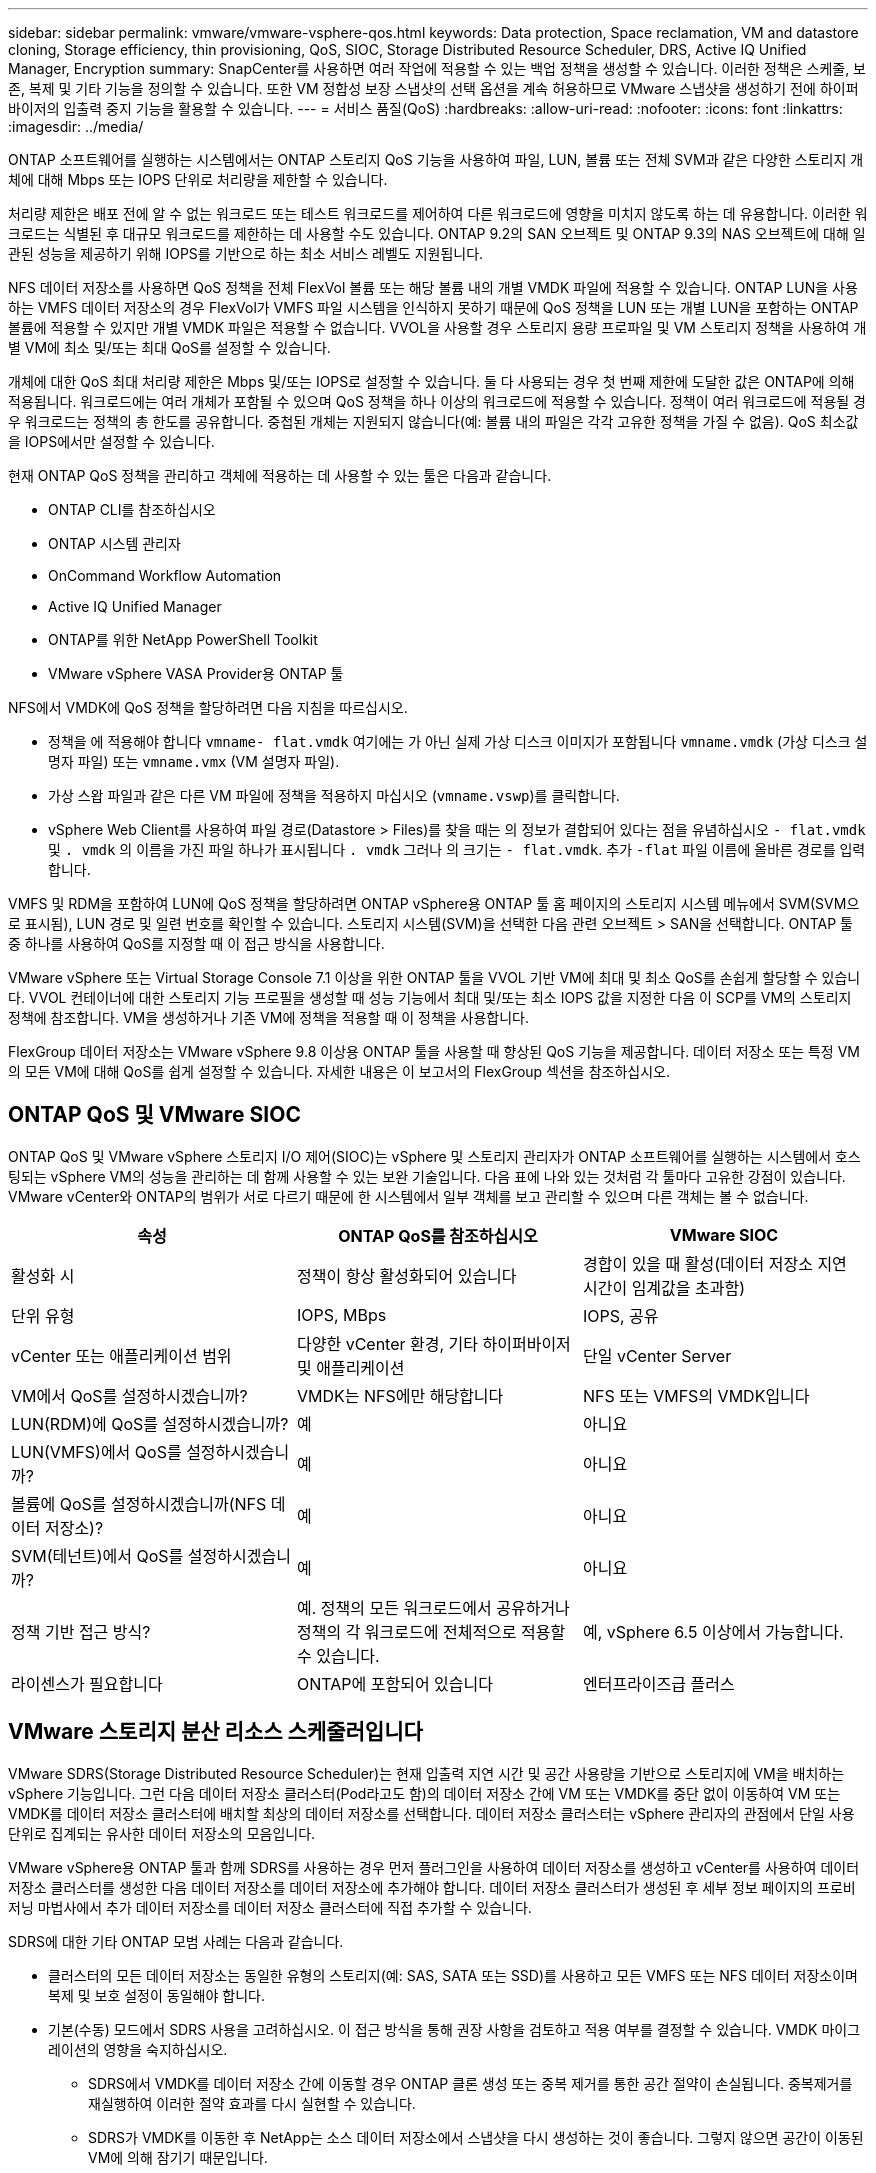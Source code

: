 ---
sidebar: sidebar 
permalink: vmware/vmware-vsphere-qos.html 
keywords: Data protection, Space reclamation, VM and datastore cloning, Storage efficiency, thin provisioning, QoS, SIOC, Storage Distributed Resource Scheduler, DRS, Active IQ Unified Manager, Encryption 
summary: SnapCenter를 사용하면 여러 작업에 적용할 수 있는 백업 정책을 생성할 수 있습니다. 이러한 정책은 스케줄, 보존, 복제 및 기타 기능을 정의할 수 있습니다. 또한 VM 정합성 보장 스냅샷의 선택 옵션을 계속 허용하므로 VMware 스냅샷을 생성하기 전에 하이퍼바이저의 입출력 중지 기능을 활용할 수 있습니다. 
---
= 서비스 품질(QoS)
:hardbreaks:
:allow-uri-read: 
:nofooter: 
:icons: font
:linkattrs: 
:imagesdir: ../media/


[role="lead"]
ONTAP 소프트웨어를 실행하는 시스템에서는 ONTAP 스토리지 QoS 기능을 사용하여 파일, LUN, 볼륨 또는 전체 SVM과 같은 다양한 스토리지 개체에 대해 Mbps 또는 IOPS 단위로 처리량을 제한할 수 있습니다.

처리량 제한은 배포 전에 알 수 없는 워크로드 또는 테스트 워크로드를 제어하여 다른 워크로드에 영향을 미치지 않도록 하는 데 유용합니다. 이러한 워크로드는 식별된 후 대규모 워크로드를 제한하는 데 사용할 수도 있습니다. ONTAP 9.2의 SAN 오브젝트 및 ONTAP 9.3의 NAS 오브젝트에 대해 일관된 성능을 제공하기 위해 IOPS를 기반으로 하는 최소 서비스 레벨도 지원됩니다.

NFS 데이터 저장소를 사용하면 QoS 정책을 전체 FlexVol 볼륨 또는 해당 볼륨 내의 개별 VMDK 파일에 적용할 수 있습니다. ONTAP LUN을 사용하는 VMFS 데이터 저장소의 경우 FlexVol가 VMFS 파일 시스템을 인식하지 못하기 때문에 QoS 정책을 LUN 또는 개별 LUN을 포함하는 ONTAP 볼륨에 적용할 수 있지만 개별 VMDK 파일은 적용할 수 없습니다. VVOL을 사용할 경우 스토리지 용량 프로파일 및 VM 스토리지 정책을 사용하여 개별 VM에 최소 및/또는 최대 QoS를 설정할 수 있습니다.

개체에 대한 QoS 최대 처리량 제한은 Mbps 및/또는 IOPS로 설정할 수 있습니다. 둘 다 사용되는 경우 첫 번째 제한에 도달한 값은 ONTAP에 의해 적용됩니다. 워크로드에는 여러 개체가 포함될 수 있으며 QoS 정책을 하나 이상의 워크로드에 적용할 수 있습니다. 정책이 여러 워크로드에 적용될 경우 워크로드는 정책의 총 한도를 공유합니다. 중첩된 개체는 지원되지 않습니다(예: 볼륨 내의 파일은 각각 고유한 정책을 가질 수 없음). QoS 최소값을 IOPS에서만 설정할 수 있습니다.

현재 ONTAP QoS 정책을 관리하고 객체에 적용하는 데 사용할 수 있는 툴은 다음과 같습니다.

* ONTAP CLI를 참조하십시오
* ONTAP 시스템 관리자
* OnCommand Workflow Automation
* Active IQ Unified Manager
* ONTAP를 위한 NetApp PowerShell Toolkit
* VMware vSphere VASA Provider용 ONTAP 툴


NFS에서 VMDK에 QoS 정책을 할당하려면 다음 지침을 따르십시오.

* 정책을 에 적용해야 합니다 `vmname- flat.vmdk` 여기에는 가 아닌 실제 가상 디스크 이미지가 포함됩니다 `vmname.vmdk` (가상 디스크 설명자 파일) 또는 `vmname.vmx` (VM 설명자 파일).
* 가상 스왑 파일과 같은 다른 VM 파일에 정책을 적용하지 마십시오 (`vmname.vswp`)를 클릭합니다.
* vSphere Web Client를 사용하여 파일 경로(Datastore > Files)를 찾을 때는 의 정보가 결합되어 있다는 점을 유념하십시오 `- flat.vmdk` 및 `. vmdk` 의 이름을 가진 파일 하나가 표시됩니다 `. vmdk` 그러나 의 크기는 `- flat.vmdk`. 추가 `-flat` 파일 이름에 올바른 경로를 입력합니다.


VMFS 및 RDM을 포함하여 LUN에 QoS 정책을 할당하려면 ONTAP vSphere용 ONTAP 툴 홈 페이지의 스토리지 시스템 메뉴에서 SVM(SVM으로 표시됨), LUN 경로 및 일련 번호를 확인할 수 있습니다. 스토리지 시스템(SVM)을 선택한 다음 관련 오브젝트 > SAN을 선택합니다.  ONTAP 툴 중 하나를 사용하여 QoS를 지정할 때 이 접근 방식을 사용합니다.

VMware vSphere 또는 Virtual Storage Console 7.1 이상을 위한 ONTAP 툴을 VVOL 기반 VM에 최대 및 최소 QoS를 손쉽게 할당할 수 있습니다. VVOL 컨테이너에 대한 스토리지 기능 프로필을 생성할 때 성능 기능에서 최대 및/또는 최소 IOPS 값을 지정한 다음 이 SCP를 VM의 스토리지 정책에 참조합니다. VM을 생성하거나 기존 VM에 정책을 적용할 때 이 정책을 사용합니다.

FlexGroup 데이터 저장소는 VMware vSphere 9.8 이상용 ONTAP 툴을 사용할 때 향상된 QoS 기능을 제공합니다. 데이터 저장소 또는 특정 VM의 모든 VM에 대해 QoS를 쉽게 설정할 수 있습니다. 자세한 내용은 이 보고서의 FlexGroup 섹션을 참조하십시오.



== ONTAP QoS 및 VMware SIOC

ONTAP QoS 및 VMware vSphere 스토리지 I/O 제어(SIOC)는 vSphere 및 스토리지 관리자가 ONTAP 소프트웨어를 실행하는 시스템에서 호스팅되는 vSphere VM의 성능을 관리하는 데 함께 사용할 수 있는 보완 기술입니다. 다음 표에 나와 있는 것처럼 각 툴마다 고유한 강점이 있습니다. VMware vCenter와 ONTAP의 범위가 서로 다르기 때문에 한 시스템에서 일부 객체를 보고 관리할 수 있으며 다른 객체는 볼 수 없습니다.

|===
| 속성 | ONTAP QoS를 참조하십시오 | VMware SIOC 


| 활성화 시 | 정책이 항상 활성화되어 있습니다 | 경합이 있을 때 활성(데이터 저장소 지연 시간이 임계값을 초과함) 


| 단위 유형 | IOPS, MBps | IOPS, 공유 


| vCenter 또는 애플리케이션 범위 | 다양한 vCenter 환경, 기타 하이퍼바이저 및 애플리케이션 | 단일 vCenter Server 


| VM에서 QoS를 설정하시겠습니까? | VMDK는 NFS에만 해당합니다 | NFS 또는 VMFS의 VMDK입니다 


| LUN(RDM)에 QoS를 설정하시겠습니까? | 예 | 아니요 


| LUN(VMFS)에서 QoS를 설정하시겠습니까? | 예 | 아니요 


| 볼륨에 QoS를 설정하시겠습니까(NFS 데이터 저장소)? | 예 | 아니요 


| SVM(테넌트)에서 QoS를 설정하시겠습니까? | 예 | 아니요 


| 정책 기반 접근 방식? | 예. 정책의 모든 워크로드에서 공유하거나 정책의 각 워크로드에 전체적으로 적용할 수 있습니다. | 예, vSphere 6.5 이상에서 가능합니다. 


| 라이센스가 필요합니다 | ONTAP에 포함되어 있습니다 | 엔터프라이즈급 플러스 
|===


== VMware 스토리지 분산 리소스 스케줄러입니다

VMware SDRS(Storage Distributed Resource Scheduler)는 현재 입출력 지연 시간 및 공간 사용량을 기반으로 스토리지에 VM을 배치하는 vSphere 기능입니다. 그런 다음 데이터 저장소 클러스터(Pod라고도 함)의 데이터 저장소 간에 VM 또는 VMDK를 중단 없이 이동하여 VM 또는 VMDK를 데이터 저장소 클러스터에 배치할 최상의 데이터 저장소를 선택합니다. 데이터 저장소 클러스터는 vSphere 관리자의 관점에서 단일 사용 단위로 집계되는 유사한 데이터 저장소의 모음입니다.

VMware vSphere용 ONTAP 툴과 함께 SDRS를 사용하는 경우 먼저 플러그인을 사용하여 데이터 저장소를 생성하고 vCenter를 사용하여 데이터 저장소 클러스터를 생성한 다음 데이터 저장소를 데이터 저장소에 추가해야 합니다. 데이터 저장소 클러스터가 생성된 후 세부 정보 페이지의 프로비저닝 마법사에서 추가 데이터 저장소를 데이터 저장소 클러스터에 직접 추가할 수 있습니다.

SDRS에 대한 기타 ONTAP 모범 사례는 다음과 같습니다.

* 클러스터의 모든 데이터 저장소는 동일한 유형의 스토리지(예: SAS, SATA 또는 SSD)를 사용하고 모든 VMFS 또는 NFS 데이터 저장소이며 복제 및 보호 설정이 동일해야 합니다.
* 기본(수동) 모드에서 SDRS 사용을 고려하십시오. 이 접근 방식을 통해 권장 사항을 검토하고 적용 여부를 결정할 수 있습니다. VMDK 마이그레이션의 영향을 숙지하십시오.
+
** SDRS에서 VMDK를 데이터 저장소 간에 이동할 경우 ONTAP 클론 생성 또는 중복 제거를 통한 공간 절약이 손실됩니다. 중복제거를 재실행하여 이러한 절약 효과를 다시 실현할 수 있습니다.
** SDRS가 VMDK를 이동한 후 NetApp는 소스 데이터 저장소에서 스냅샷을 다시 생성하는 것이 좋습니다. 그렇지 않으면 공간이 이동된 VM에 의해 잠기기 때문입니다.
** 동일한 애그리게이트에서 데이터 저장소 간에 VMDK를 이동하는 것은 효과가 거의 없으며 SDRS는 애그리게이트를 공유할 수 있는 다른 워크로드를 파악할 수 없습니다.






== 스토리지 정책 기반 관리 및 VVOL

VASA(VMware vSphere APIs for Storage Awareness)를 사용하면 스토리지 관리자가 잘 정의된 기능을 사용하여 데이터 저장소를 쉽게 구성할 수 있으며 VM 관리자는 필요할 때마다 상호 작용하지 않고도 데이터 저장소를 사용하여 VM을 프로비저닝할 수 있습니다. 가상화 스토리지 운영을 간소화하고 사소한 작업을 많이 피하는 방법을 알아보려면 이 접근 방식을 살펴보시기 바랍니다.

VASA 이전에는 VM 관리자가 VM 스토리지 정책을 정의할 수 있었지만 대개 문서 또는 명명 규칙을 사용하여 스토리지 관리자와 협력하여 적절한 데이터 저장소를 식별해야 했습니다. 스토리지 관리자는 VASA를 통해 성능, 계층화, 암호화, 복제를 비롯한 다양한 스토리지 기능을 정의할 수 있습니다. 볼륨 또는 볼륨 세트에 대한 기능 세트를 SCP(Storage Capability Profile)라고 합니다.

SCP는 VM의 데이터 VVol에 대한 최소 및/또는 최대 QoS를 지원합니다. 최소 QoS는 AFF 시스템에서만 지원됩니다. VMware vSphere용 ONTAP 툴에는 ONTAP 시스템에서 VVOL을 위한 VM 레벨의 세분화된 성능과 논리적 용량을 보여주는 대시보드가 포함되어 있습니다.

다음 그림은 VMware vSphere 9.8 VVol 대시보드를 위한 ONTAP 툴을 보여 줍니다.

image:vsphere_ontap_image7.png["VMware vSphere 9.8 VVol 대시보드를 위한 ONTAP 툴"]

스토리지 용량 프로필을 정의한 후에는 요구 사항을 식별하는 스토리지 정책을 사용하여 VM을 프로비저닝하는 데 사용할 수 있습니다. VM 스토리지 정책과 데이터 저장소 스토리지 용량 프로파일 간의 매핑을 통해 vCenter에서 선택할 수 있는 호환 데이터 저장소 목록을 표시할 수 있습니다. 이러한 접근 방식을 스토리지 정책 기반 관리라고 합니다.

VASA는 스토리지를 쿼리하고 스토리지 기능 집합을 vCenter에 반환하는 기술을 제공합니다. VASA 공급업체 공급자는 스토리지 시스템 API 및 구성 요소 및 vCenter에서 인식할 수 있는 VMware API 간의 변환을 제공합니다. NetApp의 VASA Provider for ONTAP는 VMware vSphere 어플라이언스 VM을 위한 ONTAP 툴의 일부로 제공됩니다. 또한, vCenter 플러그인은 VVOL 데이터 저장소를 프로비저닝 및 관리하기 위한 인터페이스를 제공하며 SCP(스토리지 기능 프로필)를 정의합니다.

ONTAP는 VMFS 및 NFS VVOL 데이터 저장소를 모두 지원합니다. SAN 데이터 저장소와 VVOL을 함께 사용하면 VM 수준 정밀도와 같은 NFS의 몇 가지 이점이 있습니다. 다음은 고려해야 할 몇 가지 모범 사례이며 에서 추가 정보를 찾을 수 있습니다 link:vmware-vvols-overview.html["TR-4400 을 참조하십시오"^]:

* VVOL 데이터 저장소는 여러 클러스터 노드의 여러 FlexVol 볼륨으로 구성될 수 있습니다. 가장 간단한 방법은 볼륨에 기능이 다른 경우에도 단일 데이터 저장소를 사용하는 것입니다. SPBM은 호환 볼륨이 VM에 사용되는지 확인합니다. 하지만 모든 볼륨은 단일 ONTAP SVM에 속하고 단일 프로토콜을 사용하여 액세스해야 합니다. 각 프로토콜당 하나의 LIF로 충분합니다. 스토리지 기능이 릴리즈별로 다를 수 있으므로 단일 VVOL 데이터 저장소 내에서 여러 ONTAP 릴리즈를 사용하는 것은 피하십시오.
* VMware vSphere용 ONTAP 툴을 사용하여 VVOL 데이터 저장소를 만들고 관리합니다. 데이터 저장소와 해당 프로필을 관리하는 것 외에도 필요한 경우 데이터 저장소에 액세스하기 위한 프로토콜 엔드포인트가 자동으로 생성됩니다. LUN을 사용하는 경우 LUN PES는 LUN ID 300 이상을 사용하여 매핑됩니다. ESXi 호스트 고급 시스템 설정을 확인합니다 `Disk.MaxLUN` 300보다 높은 LUN ID 번호를 허용합니다(기본값: 1,024). 이 단계를 수행하려면 vCenter에서 ESXi 호스트를 선택한 다음 구성 탭을 선택하고 을 찾습니다 `Disk.MaxLUN` 고급 시스템 설정 목록에서 선택합니다.
* VMware vSphere를 위한 VASA Provider, vCenter Server(어플라이언스 또는 Windows 기반) 또는 ONTAP 툴을 VVOL 데이터 저장소에 설치하거나 마이그레이션하지 마십시오. 상호 의존하기 때문에 정전이 발생하거나 기타 데이터 센터가 중단될 경우 이를 관리할 수 없습니다.
* VASA Provider VM을 정기적으로 백업합니다. VASA Provider가 포함된 기존 데이터 저장소의 시간별 스냅샷을 적어도 생성합니다. VASA Provider 보호 및 복구에 대한 자세한 내용은 다음을 참조하십시오 https://kb.netapp.com/Advice_and_Troubleshooting/Data_Storage_Software/Virtual_Storage_Console_for_VMware_vSphere/Virtual_volumes%3A_Protecting_and_Recovering_the_NetApp_VASA_Provider["KB 문서를 참조하십시오"^].


다음 그림은 VVol 구성 요소를 보여줍니다.

image:vsphere_ontap_image8.png["VVol 구성 요소"]



== 클라우드 마이그레이션 및 백업

ONTAP의 또 다른 강점은 하이브리드 클라우드를 광범위하게 지원하여 사내 프라이빗 클라우드의 시스템을 퍼블릭 클라우드 기능과 병합하는 것입니다. 다음은 vSphere와 함께 사용할 수 있는 몇 가지 NetApp 클라우드 솔루션입니다.

* * 클라우드 볼륨. * Amazon Web Services를 위한 NetApp Cloud Volumes Service 또는 Google Cloud Platform과 ANF를 위한 Azure NetApp Files는 주요 퍼블릭 클라우드 환경에서 고성능 멀티 프로토콜 관리형 스토리지 서비스를 제공합니다. VMware Cloud VM 게스트가 직접 사용할 수 있습니다.
* * Cloud Volumes ONTAP. * NetApp Cloud Volumes ONTAP 데이터 관리 소프트웨어는 선택한 클라우드에서 데이터에 제어, 보호, 유연성 및 효율성을 제공합니다. Cloud Volumes ONTAP는 ONTAP 스토리지를 기반으로 구축된 클라우드 네이티브 데이터 관리 소프트웨어입니다. Cloud Manager와 함께 사용하면 사내 ONTAP 시스템과 함께 Cloud Volumes ONTAP 인스턴스를 구축하고 관리할 수 있습니다. 스냅샷과 SnapMirror 복제를 포함한 통합 데이터 관리와 함께 고급 NAS 및 iSCSI SAN 기능을 활용합니다.
* * 클라우드 서비스. * Cloud Backup Service 또는 SnapMirror 클라우드를 사용하여 퍼블릭 클라우드 스토리지를 사용하는 사내 시스템의 데이터를 보호합니다. Cloud Sync를 사용하면 NAS, 오브젝트 저장소 및 Cloud Volumes Service 스토리지에서 데이터를 마이그레이션하고 동기화 상태를 유지할 수 있습니다.
* * FabricPool. * FabricPool는 ONTAP 데이터를 빠르고 쉽게 계층화할 수 있도록 지원합니다. 콜드 블록은 퍼블릭 클라우드 또는 프라이빗 StorageGRID 오브젝트 저장소의 오브젝트 저장소로 마이그레이션할 수 있으며, ONTAP 데이터에 다시 액세스할 때 자동으로 호출됩니다. 또는 SnapVault에서 이미 관리하는 데이터를 보호하기 위해 개체 계층을 세 번째 수준으로 사용할 수도 있습니다. 이 접근 방식을 통해 다음을 수행할 수 있습니다 https://www.linkedin.com/pulse/rethink-vmware-backup-again-keith-aasen/["VM의 스냅샷을 더 많이 저장합니다"^] 주요 및/또는 보조 ONTAP 스토리지 시스템
* * ONTAP Select. * NetApp 소프트웨어 정의 스토리지를 사용하여 프라이빗 클라우드를 인터넷으로 원격 시설 및 사무소로 확장할 수 있습니다. ONTAP Select를 사용하여 블록 및 파일 서비스와 엔터프라이즈 데이터 센터에서 사용하는 vSphere 데이터 관리 기능을 지원할 수 있습니다.


VM 기반 애플리케이션을 설계할 때는 미래의 클라우드 이동성을 고려해 보십시오. 예를 들어, 애플리케이션과 데이터 파일을 함께 배치하는 대신 데이터에 대해 별도의 LUN 또는 NFS 내보내기를 사용합니다. 따라서 VM 및 데이터를 클라우드 서비스로 별도로 마이그레이션할 수 있습니다.



== vSphere 데이터 암호화

오늘날, 암호화를 통해 유휴 데이터를 보호해야 하는 요구가 증가하고 있습니다. 처음에는 금융 및 의료 정보에 초점을 맞추었지만 파일, 데이터베이스 또는 기타 데이터 유형에 관계없이 모든 정보를 보호하는 데 대한 관심이 높아지고 있습니다.

ONTAP 소프트웨어를 실행하는 시스템을 사용하면 유휴 데이터를 쉽게 보호할 수 있습니다. NetApp 스토리지 암호화(NSE)는 ONTAP가 포함된 자체 암호화 디스크 드라이브를 사용하여 SAN 및 NAS 데이터를 보호합니다. NetApp은 또한 디스크 드라이브에서 볼륨을 암호화하는 단순한 소프트웨어 기반 접근 방식으로 NetApp 볼륨 암호화 및 NetApp 애그리게이트 Encryption도 제공합니다. 이 소프트웨어 암호화는 특수 디스크 드라이브나 외부 키 관리자가 필요하지 않으며 ONTAP 고객이 추가 비용 없이 사용할 수 있습니다. 클라이언트 또는 애플리케이션을 중단하지 않고 업그레이드하거나 사용할 수 있으며 온보드 키 관리자를 포함하여 FIPS 140-2 레벨 1 표준에 따라 검증을 받았습니다.

VMware vSphere에서 실행되는 가상화된 애플리케이션의 데이터를 보호하기 위한 몇 가지 접근 방식이 있습니다. 한 가지 방법은 게스트 OS 수준에서 VM 내부의 소프트웨어로 데이터를 보호하는 것입니다. vSphere 6.5와 같은 최신 하이퍼바이저는 VM 수준에서 암호화를 지원하는 또 다른 대안으로, 그러나 NetApp 소프트웨어 암호화는 간단하고 쉬우며 다음과 같은 이점을 제공합니다.

* * 가상 서버 CPU에 영향을 미치지 않습니다. * 일부 가상 서버 환경에서는 애플리케이션에 사용할 수 있는 모든 CPU 사이클이 필요하지만 하이퍼바이저 레벨 암호화를 위해서는 최대 5배의 CPU 리소스가 필요하다는 결과가 있습니다. 암호화 소프트웨어가 암호화 워크로드를 오프로드하는 인텔의 AES-NI 명령 집합을 지원하더라도(NetApp 소프트웨어 암호화처럼), 이전 서버와 호환되지 않는 새로운 CPU가 필요하기 때문에 이 접근 방식은 적합하지 않을 수 있습니다.
* * 온보드 키 관리자가 포함되어 있습니다. * NetApp 소프트웨어 암호화는 추가 비용 없이 온보드 키 관리자를 포함하므로 구입 및 사용이 복잡한 고가용성 키 관리 서버 없이 쉽게 시작할 수 있습니다.
* * 스토리지 효율성에 영향을 미치지 않습니다. * 데이터 중복 제거 및 압축과 같은 스토리지 효율성 기술이 현재 널리 사용되고 있으며 플래시 디스크 미디어를 비용 효율적으로 사용하는 데 핵심적인 역할을 합니다. 그러나 암호화된 데이터는 일반적으로 중복제거되거나 압축할 수 없습니다. NetApp 하드웨어 및 스토리지 암호화는 다른 접근법과는 달리 낮은 수준에서 작동하며 업계 최고의 NetApp 스토리지 효율성 기능을 충분히 활용할 수 있도록 합니다.
* * 데이터스토어의 세분화된 암호화. * NetApp Volume Encryption을 사용하면 각 볼륨에 고유한 AES 256비트 키를 사용할 수 있습니다. 변경해야 하는 경우 단일 명령을 사용하여 변경할 수 있습니다. 이 접근 방식은 테넌트가 여러 개이거나 서로 다른 부서 또는 애플리케이션에 대해 독립적인 암호화를 증명해야 하는 경우에 유용합니다. 이 암호화는 개별 VM을 관리하는 것보다 훨씬 쉬운 데이터 저장소 수준에서 관리됩니다.


소프트웨어 암호화를 간단하게 시작할 수 있습니다. 라이센스를 설치한 후 암호를 지정하여 온보드 키 관리자를 구성한 다음 새 볼륨을 생성하거나 스토리지 측 볼륨 이동을 수행하여 암호화를 설정합니다. NetApp은 향후 VMware 툴 릴리즈에서 암호화 기능에 대한 통합 지원을 추가하기 위해 노력하고 있습니다.



== Active IQ Unified Manager

Active IQ Unified Manager는 가상 인프라의 VM에 대한 가시성을 제공하고 가상 환경에서 스토리지 및 성능 문제를 모니터링하고 문제를 해결할 수 있도록 지원합니다.

ONTAP 기반의 일반적인 가상 인프라 구축에는 컴퓨팅, 네트워크 및 스토리지 계층 전체에 분산된 다양한 구성 요소가 있습니다. VM 애플리케이션의 성능 지연은 각 계층의 다양한 구성 요소에 의해 발생하는 지연 시간의 조합으로 인해 발생할 수 있습니다.

다음 스크린샷은 Active IQ Unified Manager 가상 머신 보기를 보여 줍니다.

image:vsphere_ontap_image9.png["Active IQ Unified Manager 가상 머신 보기"]

Unified Manager는 가상 환경의 기본 하위 시스템을 토폴로지 뷰에서 제공하므로 컴퓨팅 노드, 네트워크 또는 스토리지에서 지연 시간 문제가 발생했는지 여부를 확인할 수 있습니다. 또한 개선 단계를 수행하고 기본 문제를 해결하는 데 성능 지연이 발생하는 특정 개체를 중점적으로 보여 줍니다.

다음 스크린샷은 AIQUM 확장 토폴로지를 보여줍니다.

image:vsphere_ontap_image10.png["AIQUM 확장 토폴로지"]
